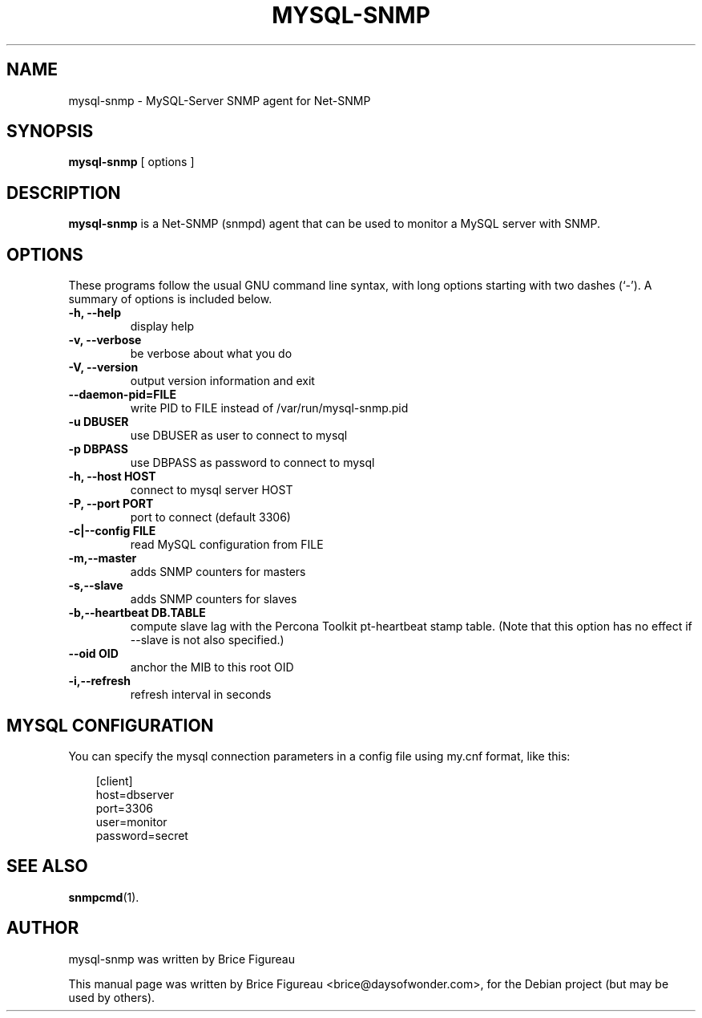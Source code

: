 .\"                                      Hey, EMACS: -*- nroff -*-
.\" First parameter, NAME, should be all caps
.\" Second parameter, SECTION, should be 1-8, maybe w/ subsection
.\" other parameters are allowed: see man(7), man(1)
.TH MYSQL-SNMP 1 "July 17, 2008"
.\" Please adjust this date whenever revising the manpage.
.\"
.\" Some roff macros, for reference:
.\" .nh        disable hyphenation
.\" .hy        enable hyphenation
.\" .ad l      left justify
.\" .ad b      justify to both left and right margins
.\" .nf        disable filling
.\" .fi        enable filling
.\" .br        insert line break
.\" .sp <n>    insert n+1 empty lines
.\" for manpage-specific macros, see man(7)
.SH NAME
mysql-snmp \- MySQL-Server SNMP agent for Net-SNMP
.SH SYNOPSIS
.B mysql-snmp
.RI "[ options ]"
.SH DESCRIPTION
.B mysql-snmp
is a Net-SNMP (snmpd) agent that can be used to monitor a MySQL server with SNMP.
.PP
.\" TeX users may be more comfortable with the \fB<whatever>\fP and
.\" \fI<whatever>\fP escape sequences to invode bold face and italics,
.\" respectively.
.SH OPTIONS
These programs follow the usual GNU command line syntax, with long
options starting with two dashes (`-').
A summary of options is included below.
.TP
.B \-h, \-\-help
display help
.TP
.B \-v, \-\-verbose
be verbose about what you do

.TP
.B \-V, \-\-version
output version information and exit

.TP
.B \-\-daemon-pid=FILE
write PID to FILE instead of /var/run/mysql-snmp.pid

.TP
.B \-u DBUSER
use DBUSER as user to connect to mysql

.TP
.B \-p DBPASS
use DBPASS as password to connect to mysql

.TP
.B \-h, \-\-host HOST
connect to mysql server HOST

.TP
.B \-P, \-\-port PORT
port to connect (default 3306)

.TP
.B \-c|\-\-config FILE
read MySQL configuration from FILE

.TP
.B \-m,\-\-master
adds SNMP counters for masters

.TP
.B \-s,\-\-slave
adds SNMP counters for slaves

.TP
.B \-b,\-\-heartbeat DB.TABLE
compute slave lag with the Percona Toolkit pt-heartbeat stamp
table. (Note that this option has no effect if \-\-slave is not also
specified.)

.TP
.B \-\-oid OID
anchor the MIB to this root OID

.TP
.B \-i,\-\-refresh
refresh interval in seconds

.SH MYSQL CONFIGURATION
You can specify the mysql connection parameters in a config file using
my.cnf format, like this:

.sp
.RS 3n
.nf
[client]
host=dbserver
port=3306
user=monitor
password=secret
.fi
.RE

.SH SEE ALSO
.BR snmpcmd (1).
.br
.SH AUTHOR
mysql-snmp was written by Brice Figureau
.PP
This manual page was written by Brice Figureau <brice@daysofwonder.com>,
for the Debian project (but may be used by others).
